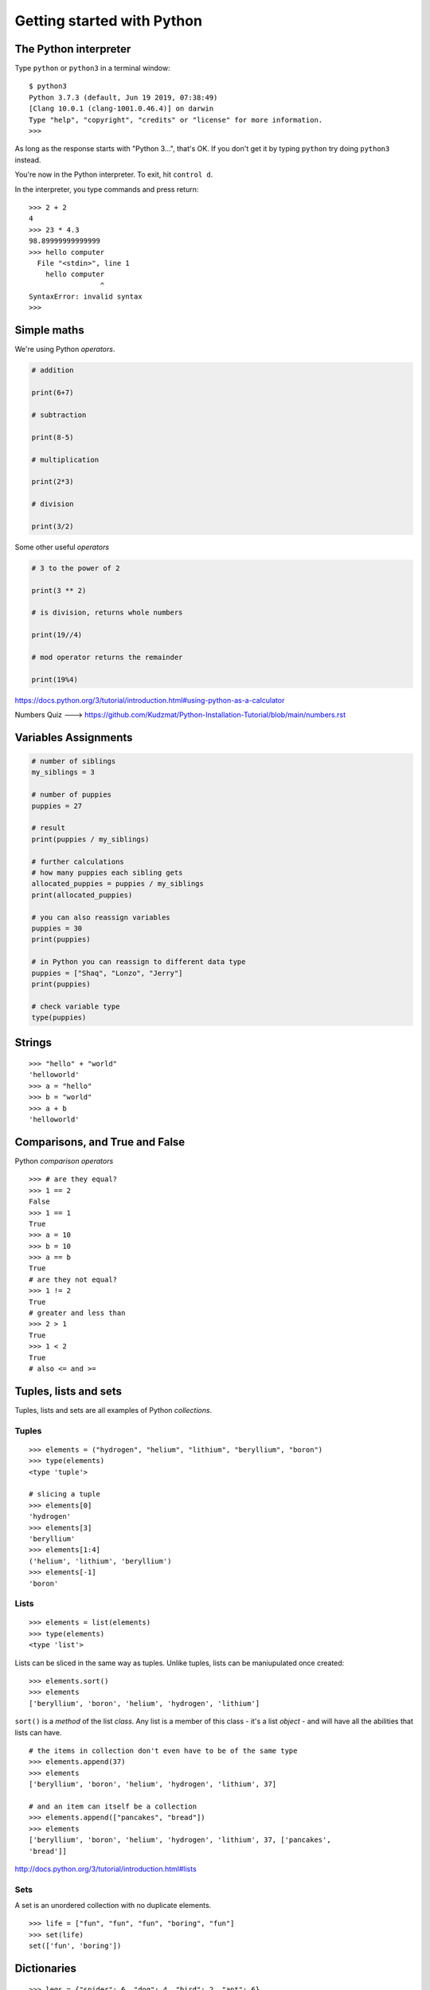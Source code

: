 Getting started with Python
===========================

The Python interpreter
----------------------

Type ``python`` or ``python3`` in a terminal window::

    $ python3
    Python 3.7.3 (default, Jun 19 2019, 07:38:49)
    [Clang 10.0.1 (clang-1001.0.46.4)] on darwin
    Type "help", "copyright", "credits" or "license" for more information.
    >>>

As long as the response starts with "Python 3...", that's OK. If you don't get it
by typing ``python`` try doing ``python3`` instead.

You're now in the Python interpreter. To exit, hit ``control d``.

In the interpreter, you type commands and press return::

    >>> 2 + 2
    4
    >>> 23 * 4.3
    98.89999999999999
    >>> hello computer
      File "<stdin>", line 1
        hello computer
                     ^
    SyntaxError: invalid syntax
    >>>


Simple maths
------------

We're using Python *operators*.

.. code-block:: python

    # addition

    print(6+7)

    # subtraction
    
    print(8-5)

    # multiplication
    
    print(2*3)

    # division
    
    print(3/2)
    

Some other useful *operators*

.. code-block:: python

    # 3 to the power of 2
    
    print(3 ** 2)
    
    # is division, returns whole numbers
    
    print(19//4) 
    
    # mod operator returns the remainder 
    
    print(19%4)
    


https://docs.python.org/3/tutorial/introduction.html#using-python-as-a-calculator

Numbers Quiz ---> https://github.com/Kudzmat/Python-Installation-Tutorial/blob/main/numbers.rst 


Variables Assignments
---------

.. code-block:: python

    # number of siblings
    my_siblings = 3

    # number of puppies
    puppies = 27

    # result
    print(puppies / my_siblings)

    # further calculations
    # how many puppies each sibling gets
    allocated_puppies = puppies / my_siblings
    print(allocated_puppies)

    # you can also reassign variables
    puppies = 30
    print(puppies)

    # in Python you can reassign to different data type
    puppies = ["Shaq", "Lonzo", "Jerry"]
    print(puppies)

    # check variable type
    type(puppies)


Strings
-------

::

    >>> "hello" + "world"
    'helloworld'
    >>> a = "hello"
    >>> b = "world"
    >>> a + b
    'helloworld'


Comparisons, and True and False
-------------------------------

Python *comparison operators*

::

    >>> # are they equal?
    >>> 1 == 2
    False
    >>> 1 == 1
    True
    >>> a = 10
    >>> b = 10
    >>> a == b
    True
    # are they not equal?
    >>> 1 != 2
    True
    # greater and less than
    >>> 2 > 1
    True
    >>> 1 < 2
    True
    # also <= and >=


Tuples, lists and sets
----------------------

Tuples, lists and sets are all examples of Python *collections*.


Tuples
^^^^^^

::

    >>> elements = ("hydrogen", "helium", "lithium", "beryllium", "boron")
    >>> type(elements)
    <type 'tuple'>

    # slicing a tuple
    >>> elements[0]
    'hydrogen'
    >>> elements[3]
    'beryllium'
    >>> elements[1:4]
    ('helium', 'lithium', 'beryllium')
    >>> elements[-1]
    'boron'


Lists
^^^^^

::

    >>> elements = list(elements)
    >>> type(elements)
    <type 'list'>

Lists can be sliced in the same way as tuples. Unlike tuples, lists can be
maniupulated once created::

    >>> elements.sort()
    >>> elements
    ['beryllium', 'boron', 'helium', 'hydrogen', 'lithium']

``sort()`` is a *method* of the list *class*. Any list is a member of this
class - it's a list *object* - and will have all the abilities that lists can
have.

::

    # the items in collection don't even have to be of the same type
    >>> elements.append(37)
    >>> elements
    ['beryllium', 'boron', 'helium', 'hydrogen', 'lithium', 37]

    # and an item can itself be a collection
    >>> elements.append(["pancakes", "bread"])
    >>> elements
    ['beryllium', 'boron', 'helium', 'hydrogen', 'lithium', 37, ['pancakes',
    'bread']]


http://docs.python.org/3/tutorial/introduction.html#lists


Sets
^^^^

A set is an unordered collection with no duplicate elements.

::

    >>> life = ["fun", "fun", "fun", "boring", "fun"]
    >>> set(life)
    set(['fun', 'boring'])


Dictionaries
------------

::

    >>> legs = {"spider": 6, "dog": 4, "bird": 2, "ant": 6}
    >>> legs["bird"]
    2

    # we don't have humans
    >>> legs["human"]
    Traceback (most recent call last):
      File "<stdin>", line 1, in <module>
    KeyError: 'human'
    >>>

    # a safer way if we're not sure if the key's present
    >>> legs.get("human")
    # or even
    >>> legs.get("human", "no data available")

    # better add human though anyway
    >>> legs["human"] = 2

    # and we'd better correct the entry for spiders
    >>> legs["spider"] = 8


https://docs.python.org/3/tutorial/datastructures.html#dictionaries


Loops
-----

::

    >>> for item in range(100):
    ...     item
    ...
    0
    1
    [etc]for item in elements

    >>> for element in elements:
    ...     element
    ...
    'beryllium'
    'boron'
    'helium'
    'hydrogen'
    'lithium'
    37
    ['pancakes', 'bread']


    # list comprehensions are an excellent way to build lists
    >>> squares = [item * item for item in range(10)]
    >>> squares
    [0, 1, 4, 9, 16, 25, 36, 49, 64, 81]

    # you can add an if clause to filter the results
    # let's get squares of even numbers only
    >>> squares = [item * item for item in range(10) if item % 2 == 0]
    >>> squares
    [0, 4, 16, 36, 64]


Functions
---------

::

    >>> def squares():
    ...     return [item * item for item in range(10)]
    ...
    >>> squares()
    [0, 1, 4, 9, 16, 25, 36, 49, 64, 81]

This function only does one thing, so it's not that useful. So::

    # define squares() with a required argument
    >>> def squares(up_to):
    ...     return [item * item for item in range(up_to)]
    ...
    >>> squares()
    Traceback (most recent call last):
      File "<stdin>", line 1, in <module>
    TypeError: squares() takes exactly 1 argument (0 given)

    # we have to provide the argument
    >>> squares(15)
    [0, 1, 4, 9, 16, 25, 36, 49, 64, 81, 100, 121, 144, 169, 196]

    # or we could have defined it with a default argument of 10
    >>> def squares(up_to=10):
    ...     return [item * item for item in range(up_to)]
    ...

We can have multiple arguments::

    >>> def multiples(up_to=10, multiply_by=2):
    ...     return [item * multiply_by for item in range(up_to)]
    ...
    >>> multiples()
    [0, 2, 4, 6, 8, 10, 12, 14, 16, 18]
    >>> multiples(10, 5)
    [0, 5, 10, 15, 20, 25, 30, 35, 40, 45]

    # using named arguments when calling a function allows you to use
    # them in a different order
    >>> multiples(multiply_by=10, up_to=5)
    [0, 10, 20, 30, 40]


Let's play a game. For this we need to *import* the ``random`` *module*, and
use the ``choice()`` function.

::

    >>> import random


``choice()`` takes an argument, which needs to be a sequence of some sort, and
chooses between them at random::

    >>> random.choice(("black", "white", "red"))

    # strings are sequences too!
    >>> random.choice("Refer to the documentation for details")

::

    >>> def challenge(player_choice=None):
    ...     if player_choice is None:
    ...         print("you have to choose something!")
    ...     elif player_choice is random.choice([True, False]):
    ...         print("You win!")
    ...     else:
    ...         print("You lose!")
    ...

It's not a very interesting::

    >>> challenge()
    you have to choose something!
    >>> challenge(True)
    You win!
    >>> challenge(True)
    You lose!
    >>> challenge(True)
    You lose!

Let's make the computer play the game against itself::

    >>> for r in range(1000):
    ...     challenge(random.choice([True, False]))


Scripts
-------

Put all this in a file called game.py::

    import random

    # define the challenge function
    def challenge(player_choice=None):
        if player_choice is None:
            print("You have to choose something!")
        elif player_choice is random.choice([True, False]):
            print("You win!")
        else:
            print("You lose!")

    for r in range(1000):
        challenge(random.choice([True, False]))

Exit the Python interpreter (``control d``) and run the command::

    python3 game.py

This tells Python to run the script - the program - ``game.py``.

Classes
-------

Things in Python are instances of classes. Some are already defined, with their
own *methods* (methods are functions that belong to a class), such as lists and
dictionaries and so on, but you can also create your own.

::

    >>> class Animal(object):
    ...     def identify(self):
    ...         print("I am an animal")
    ...
    >>> dog = Animal()
    >>> dog.identify()
    I am an animal
    >>> cat = Animal()
    >>> cat.identify()
    I am an animal

We can make this a little more interesting::

    >>> class Animal(object):
    ...     def __init__(self, noise=None):
    ...         self.noise = noise
    ...     def identify(self):
    ...         print("I am an animal, and I go", self.noise)
    ...

    # create an Animal instance, and provide the string "woof" to its
    # initialiser
    >>> dog = Animal("woof")
    >>> dog.identify()
    I am an animal, and I go woof

    # we can modify an object's attribute once it has been created
    >>> dog.noise = "bow wow"
    >>> dog.identify()
    I am an animal, and I go bow wow
